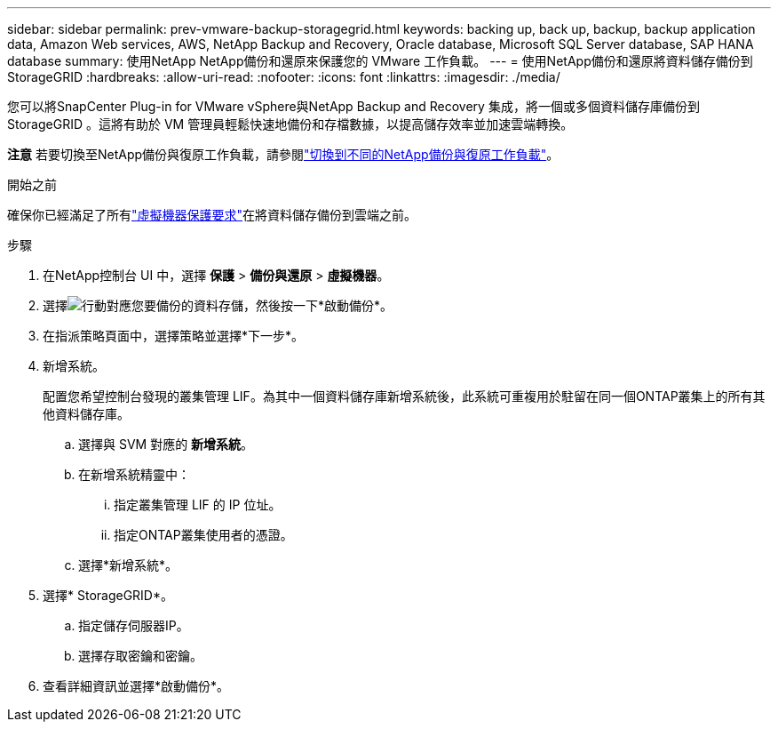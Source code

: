 ---
sidebar: sidebar 
permalink: prev-vmware-backup-storagegrid.html 
keywords: backing up, back up, backup, backup application data, Amazon Web services, AWS, NetApp Backup and Recovery, Oracle database, Microsoft SQL Server database, SAP HANA database 
summary: 使用NetApp NetApp備份和還原來保護您的 VMware 工作負載。 
---
= 使用NetApp備份和還原將資料儲存備份到StorageGRID
:hardbreaks:
:allow-uri-read: 
:nofooter: 
:icons: font
:linkattrs: 
:imagesdir: ./media/


[role="lead"]
您可以將SnapCenter Plug-in for VMware vSphere與NetApp Backup and Recovery 集成，將一個或多個資料儲存庫備份到StorageGRID 。這將有助於 VM 管理員輕鬆快速地備份和存檔數據，以提高儲存效率並加速雲端轉換。

[]
====
*注意* 若要切換至NetApp備份與復原工作負載，請參閱link:br-start-switch-ui.html["切換到不同的NetApp備份與復原工作負載"]。

====
.開始之前
確保你已經滿足了所有link:prev-vmware-prereqs.html["虛擬機器保護要求"]在將資料儲存備份到雲端之前。

.步驟
. 在NetApp控制台 UI 中，選擇 *保護* > *備份與還原* > *虛擬機器*。
. 選擇image:icon-action.png["行動"]對應您要備份的資料存儲，然後按一下*啟動備份*。
. 在指派策略頁面中，選擇策略並選擇*下一步*。
. 新增系統。
+
配置您希望控制台發現的叢集管理 LIF。為其中一個資料儲存庫新增系統後，此系統可重複用於駐留在同一個ONTAP叢集上的所有其他資料儲存庫。

+
.. 選擇與 SVM 對應的 *新增系統*。
.. 在新增系統精靈中：
+
... 指定叢集管理 LIF 的 IP 位址。
... 指定ONTAP叢集使用者的憑證。


.. 選擇*新增系統*。


. 選擇* StorageGRID*。
+
.. 指定儲存伺服器IP。
.. 選擇存取密鑰和密鑰。


. 查看詳細資訊並選擇*啟動備份*。

